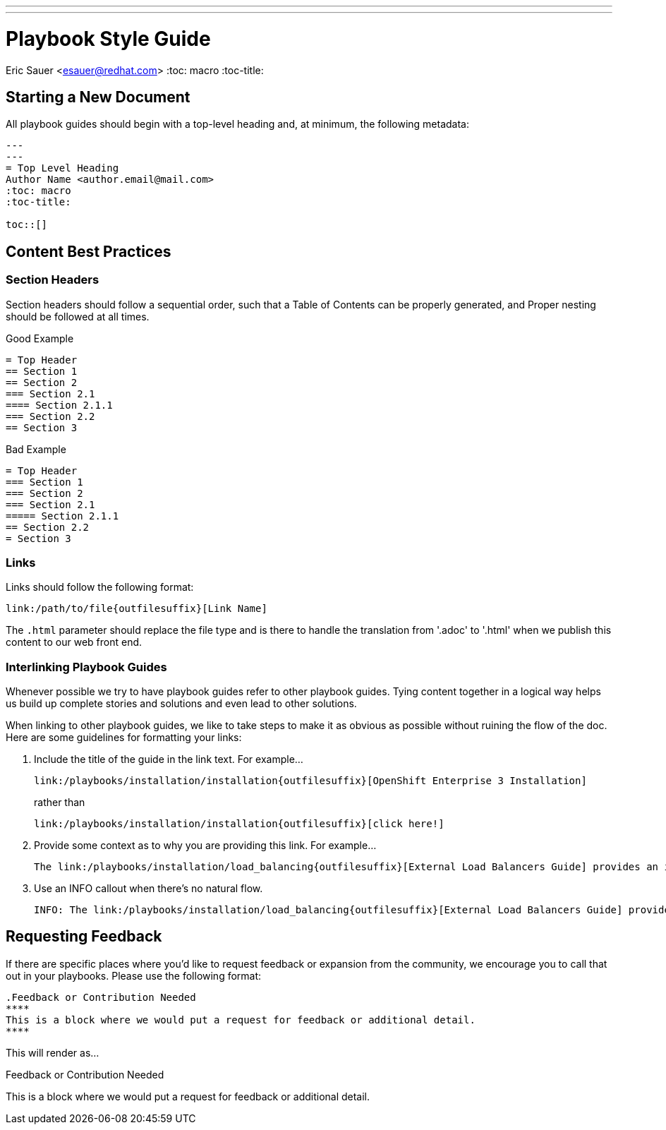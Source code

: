 ---
---
= Playbook Style Guide
Eric Sauer <esauer@redhat.com>
:toc: macro
:toc-title:

toc::[]

== Starting a New Document

All playbook guides should begin with a top-level heading and, at minimum, the following metadata:
----
---
---
= Top Level Heading
Author Name <author.email@mail.com>
:toc: macro
:toc-title:

toc::[]
----

== Content Best Practices

=== Section Headers

Section headers should follow a sequential order, such that a Table of Contents can be properly generated, and Proper nesting should be followed at all times.

.Good Example
----
= Top Header
== Section 1
== Section 2
=== Section 2.1
==== Section 2.1.1
=== Section 2.2
== Section 3
----

.Bad Example
----
= Top Header
=== Section 1
=== Section 2
=== Section 2.1
===== Section 2.1.1
== Section 2.2
= Section 3
----

=== Links

Links should follow the following format:
----
link:/path/to/file{outfilesuffix}[Link Name]
----
The `{outfilesuffix}` parameter should replace the file type and is there to handle the translation from '.adoc' to '.html' when we publish this content to our web front end.

=== Interlinking Playbook Guides

Whenever possible we try to have playbook guides refer to other playbook guides. Tying content together in a logical way helps us build up complete stories and solutions and even lead to other solutions.

When linking to other playbook guides, we like to take steps to make it as obvious as possible without ruining the flow of the doc. Here are some guidelines for formatting your links:

1. Include the title of the guide in the link text. For example...
+
----
link:/playbooks/installation/installation{outfilesuffix}[OpenShift Enterprise 3 Installation]
----
+
rather than
+
----
link:/playbooks/installation/installation{outfilesuffix}[click here!]
----
+
2. Provide some context as to why you are providing this link. For example...
+
----
The link:/playbooks/installation/load_balancing{outfilesuffix}[External Load Balancers Guide] provides an introduction to the strategies that can be employed within OpenShift
----
+
3. Use an INFO callout when there's no natural flow.
+
----
INFO: The link:/playbooks/installation/load_balancing{outfilesuffix}[External Load Balancers Guide] provides an introduction to the strategies that can be employed within OpenShift
----

== Requesting Feedback

If there are specific places where you'd like to request feedback or expansion from the community, we encourage you to call that out in your playbooks. Please use the following format:

----
.Feedback or Contribution Needed
****
This is a block where we would put a request for feedback or additional detail.
****
----

This will render as...

.Feedback or Contribution Needed
****
This is a block where we would put a request for feedback or additional detail.
****
